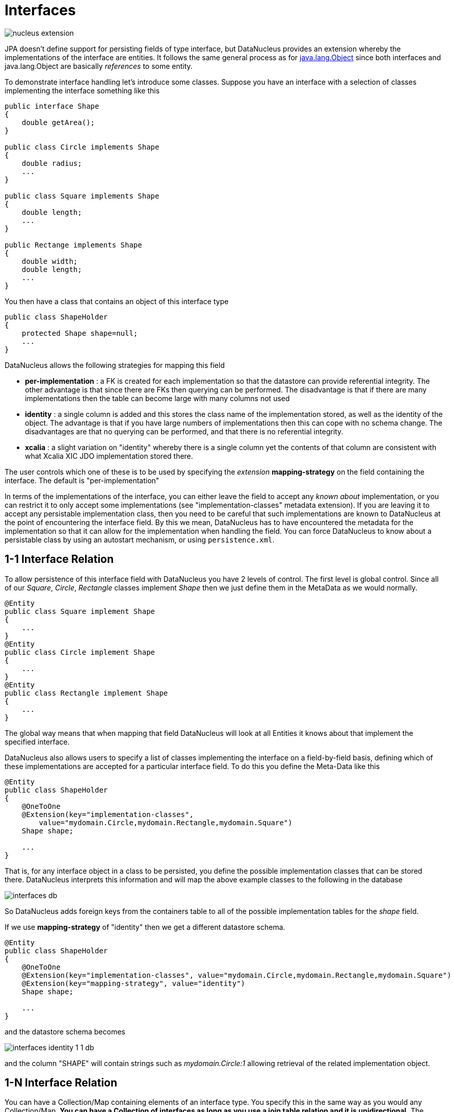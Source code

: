 [[interfaces]]
= Interfaces
:_basedir: ../
:_imagesdir: images/


image:../images/nucleus_extension.png[]

JPA doesn't define support for persisting fields of type interface, but DataNucleus provides an extension whereby the implementations of the interface are entities. 
It follows the same general process as for link:mapping.html#objects[java.lang.Object] since both interfaces and java.lang.Object are basically _references_ to some entity.

To demonstrate interface handling let's introduce some classes. Suppose you have an interface with a selection of classes implementing the interface something like this

[source,java]
-----
public interface Shape
{
    double getArea();
}

public class Circle implements Shape
{
    double radius;
    ...
}

public class Square implements Shape
{
    double length;
    ...
}

public Rectange implements Shape
{
    double width;
    double length;
    ...
}
-----

You then have a class that contains an object of this interface type

[source,java]
-----
public class ShapeHolder
{
    protected Shape shape=null;
    ...
}
-----

DataNucleus allows the following strategies for mapping this field

* *per-implementation* : a FK is created for each implementation so that the datastore can provide referential integrity. 
The other advantage is that since there are FKs then querying can be performed. The disadvantage is that if there are many
implementations then the table can become large with many columns not used
* *identity* : a single column is added and this stores the class name of the implementation stored, as well as the identity of the object. 
The advantage is that if you have large numbers of implementations then this can cope with no schema change.
The disadvantages are that no querying can be performed, and that there is no referential integrity.
* *xcalia* : a slight variation on "identity" whereby there is a single column yet the contents of that column are consistent with 
what Xcalia XIC JDO implementation stored there.

The user controls which one of these is to be used by specifying the _extension_ *mapping-strategy* on the field containing the interface. 
The default is "per-implementation"

In terms of the implementations of the interface, you can either leave the field to accept any _known about_ implementation, 
or you can restrict it to only accept some implementations (see "implementation-classes" metadata extension).
If you are leaving it to accept any persistable implementation class, then you need to be careful that such implementations are known to 
DataNucleus at the point of encountering the interface field. By this we mean, DataNucleus has to have encountered the metadata for the implementation
so that it can allow for the implementation when handling the field. You can force DataNucleus to know about a persistable class by using an autostart mechanism, 
or using `persistence.xml`.


[[interface_one_one]]
== 1-1 Interface Relation

To allow persistence of this interface field with DataNucleus you have 2 levels of control. The first level is global control. 
Since all of our _Square_, _Circle_, _Rectangle_ classes implement _Shape_ then we just define them in the MetaData as we would normally.

[source,java]
-----
@Entity
public class Square implement Shape
{
    ...
}
@Entity
public class Circle implement Shape
{
    ...
}
@Entity
public class Rectangle implement Shape
{
    ...
}
-----

The global way means that when mapping that field DataNucleus will look at all Entities it knows about that implement the specified interface.

DataNucleus also allows users to specify a list of classes implementing the interface on a field-by-field basis, defining which of these implementations are accepted for a particular 
interface field. To do this you define the Meta-Data like this

[source,java]
-----
@Entity
public class ShapeHolder
{
    @OneToOne
    @Extension(key="implementation-classes",
        value="mydomain.Circle,mydomain.Rectangle,mydomain.Square")
    Shape shape;

    ...
}
-----

That is, for any interface object in a class to be persisted, you define the possible implementation classes that can be stored there. 
DataNucleus interprets this information and will map the above example classes to the following in the database

image:../images/interfaces_db.png[]

So DataNucleus adds foreign keys from the containers table to all of the possible implementation tables for the _shape_ field.

If we use *mapping-strategy* of "identity" then we get a different datastore schema.

[source,java]
-----
@Entity
public class ShapeHolder
{
    @OneToOne
    @Extension(key="implementation-classes", value="mydomain.Circle,mydomain.Rectangle,mydomain.Square")
    @Extension(key="mapping-strategy", value="identity")
    Shape shape;

    ...
}
-----

and the datastore schema becomes

image:../images/interfaces_identity_1_1_db.png[]

and the column "SHAPE" will contain strings such as _mydomain.Circle:1_ allowing retrieval of the related implementation object.


[[interface_one_many]]
== 1-N Interface Relation

You can have a Collection/Map containing elements of an interface type. 
You specify this in the same way as you would any Collection/Map. 
*You can have a Collection of interfaces as long as you use a join table relation and it is unidirectional.*
The "unidirectional" restriction is that the interface is not persistent on its own and so cannot store the reference back to the owner object.
Use the 1-N relationship guides for the metadata definition to use.

You need to use a DataNucleus extension tag "implementation-classes" if you want to restrict the collection to only contain particular implementations of an interface.
For example

[source,java]
-----
@Entity
public class ShapeHolder
{
    @OneToMany
    @JoinTable
    @Extension(key="implementation-classes", value="mydomain.Circle,mydomain.Rectangle,mydomain.Square")
    @Extension(key="mapping-strategy", value="identity")
    Collection<Shape> shapes;

    ...
}
-----

So the _shapes_ field is a Collection of _mydomain.Shape_ and it will accept the implementations of type *Circle*, *Rectangle*, *Square* and *Triangle*.
If you omit the implementation-classes tag then you have to give DataNucleus a way of finding the metadata for the implementations prior to encountering this field.


== Dynamic Schema Updates (RDBMS)

The default mapping strategy for interface fields and collections of interfaces is to have separate FK column(s) for each possible implementation of the interface.
Obviously if you have an application where new implementations are added over time the schema will need new FK column(s) adding to match. 
This is possible if you enable the persistence property *datanucleus.rdbms.dynamicSchemaUpdates*, setting it to _true_. 
With this set, any insert/update operation of an interface related field will do a check if the implementation being stored is known about in the schema and,
if not, will update the schema accordingly.

